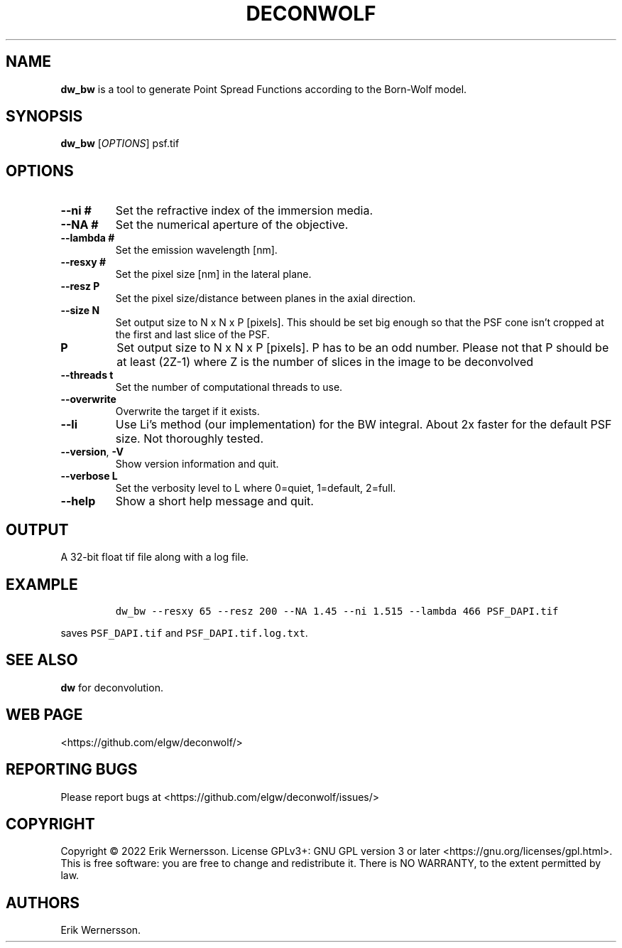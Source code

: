 .\" Automatically generated by Pandoc 2.9.2.1
.\"
.TH "DECONWOLF" "1" "2022" "dw_bw 0.0.22" ""
.hy
.SH NAME
.PP
\f[B]dw_bw\f[R] is a tool to generate Point Spread Functions according
to the Born-Wolf model.
.SH SYNOPSIS
.PP
\f[B]dw_bw\f[R] [\f[I]OPTIONS\f[R]] psf.tif
.SH OPTIONS
.TP
\f[B]--ni #\f[R]
Set the refractive index of the immersion media.
.TP
\f[B]--NA #\f[R]
Set the numerical aperture of the objective.
.TP
\f[B]--lambda #\f[R]
Set the emission wavelength [nm].
.TP
\f[B]--resxy #\f[R]
Set the pixel size [nm] in the lateral plane.
.TP
\f[B]--resz P\f[R]
Set the pixel size/distance between planes in the axial direction.
.TP
\f[B]--size N\f[R]
Set output size to N x N x P [pixels].
This should be set big enough so that the PSF cone isn\[cq]t cropped at
the first and last slice of the PSF.
.TP
\f[B]P\f[R]
Set output size to N x N x P [pixels].
P has to be an odd number.
Please not that P should be at least (2Z-1) where Z is the number of
slices in the image to be deconvolved
.TP
\f[B]--threads t\f[R]
Set the number of computational threads to use.
.TP
\f[B]--overwrite\f[R]
Overwrite the target if it exists.
.TP
\f[B]--li\f[R]
Use Li\[cq]s method (our implementation) for the BW integral.
About 2x faster for the default PSF size.
Not thoroughly tested.
.TP
\f[B]--version\f[R], \f[B]-V\f[R]
Show version information and quit.
.TP
\f[B]--verbose L\f[R]
Set the verbosity level to L where 0=quiet, 1=default, 2=full.
.TP
\f[B]--help\f[R]
Show a short help message and quit.
.SH OUTPUT
.PP
A 32-bit float tif file along with a log file.
.SH EXAMPLE
.IP
.nf
\f[C]
dw_bw --resxy 65 --resz 200 --NA 1.45 --ni 1.515 --lambda 466 PSF_DAPI.tif
\f[R]
.fi
.PP
saves \f[C]PSF_DAPI.tif\f[R] and \f[C]PSF_DAPI.tif.log.txt\f[R].
.SH SEE ALSO
.PP
\f[B]dw\f[R] for deconvolution.
.SH WEB PAGE
.PP
<https://github.com/elgw/deconwolf/>
.SH REPORTING BUGS
.PP
Please report bugs at <https://github.com/elgw/deconwolf/issues/>
.SH COPYRIGHT
.PP
Copyright \[co] 2022 Erik Wernersson.
License GPLv3+: GNU GPL version 3 or later
<https://gnu.org/licenses/gpl.html>.
This is free software: you are free to change and redistribute it.
There is NO WARRANTY, to the extent permitted by law.
.SH AUTHORS
Erik Wernersson.
